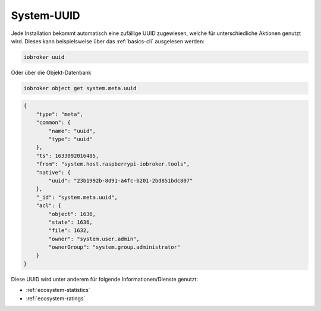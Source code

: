 .. _basics-uuid:

System-UUID
===========

Jede Installation bekommt automatisch eine zufällige UUID zugewiesen, welche für unterschiedliche Aktionen genutzt wird. Dieses kann beispielsweise über das :ref:`basics-cli` ausgelesen werden:

.. code:: console

    iobroker uuid

Oder über die Objekt-Datenbank

.. code:: console

    iobroker object get system.meta.uuid

.. code:: json

    {
        "type": "meta",
        "common": {
            "name": "uuid",
            "type": "uuid"
        },
        "ts": 1633092016485,
        "from": "system.host.raspberrypi-iobroker.tools",
        "native": {
            "uuid": "23b1992b-8d91-a4fc-b201-2bd851bdc807"
        },
        "_id": "system.meta.uuid",
        "acl": {
            "object": 1636,
            "state": 1636,
            "file": 1632,
            "owner": "system.user.admin",
            "ownerGroup": "system.group.administrator"
        }
    }

Diese UUID wird unter anderem für folgende Informationen/Dienste genutzt:

- :ref:`ecosystem-statistics`
- :ref:`ecosystem-ratings`
